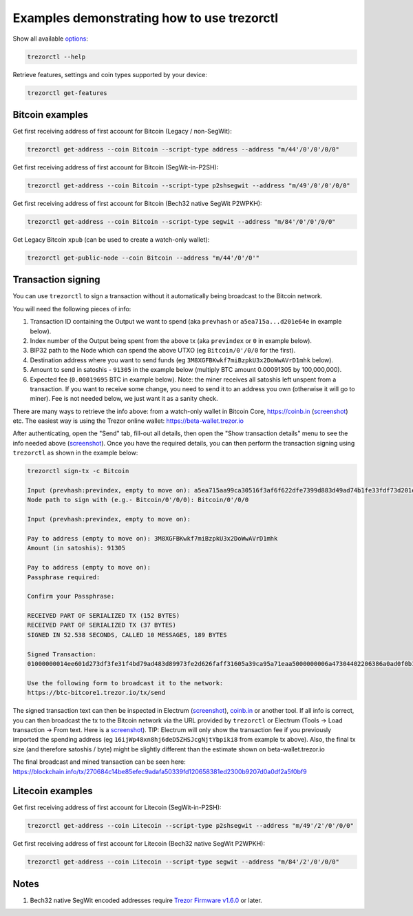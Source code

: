 Examples demonstrating how to use trezorctl
===========================================

Show all available `options <OPTIONS.rst>`_:

.. code::

  trezorctl --help


Retrieve features, settings and coin types supported by your device:

.. code::

  trezorctl get-features


Bitcoin examples
----------------

Get first receiving address of first account for Bitcoin (Legacy / non-SegWit):

.. code::

  trezorctl get-address --coin Bitcoin --script-type address --address "m/44'/0'/0'/0/0"

Get first receiving address of first account for Bitcoin (SegWit-in-P2SH):

.. code::

  trezorctl get-address --coin Bitcoin --script-type p2shsegwit --address "m/49'/0'/0'/0/0"

Get first receiving address of first account for Bitcoin (Bech32 native SegWit P2WPKH):

.. code::

  trezorctl get-address --coin Bitcoin --script-type segwit --address "m/84'/0'/0'/0/0"

Get Legacy Bitcoin ``xpub`` (can be used to create a watch-only wallet):

.. code::

  trezorctl get-public-node --coin Bitcoin --address "m/44'/0'/0'"


Transaction signing
-------------------

You can use ``trezorctl`` to sign a transaction without it automatically being broadcast to the Bitcoin network.

You will need the following pieces of info:

1) Transaction ID containing the Output we want to spend (aka ``prevhash`` or ``a5ea715a...d201e64e`` in example below).
2) Index number of the Output being spent from the above tx (aka ``previndex`` or ``0`` in example below).
3) BIP32 path to the Node which can spend the above UTXO (eg ``Bitcoin/0'/0/0`` for the first).
4) Destination address where you want to send funds (eg ``3M8XGFBKwkf7miBzpkU3x2DoWwAVrD1mhk`` below).
5) Amount to send in satoshis - ``91305`` in the example below (multiply BTC amount 0.00091305 by 100,000,000).
6) Expected fee (``0.00019695`` BTC in example below). Note: the miner receives all satoshis left unspent from a transaction.  If you want to receive some change, you need to send it to an address you own (otherwise it will go to miner).  Fee is not needed below, we just want it as a sanity check.

There are many ways to retrieve the info above: from a watch-only wallet in Bitcoin Core, https://coinb.in (`screenshot <sign_tx-coinb.in.png>`_) etc. The easiest way is using the Trezor online wallet: https://beta-wallet.trezor.io

After authenticating, open the "Send" tab, fill-out all details, then open the "Show transaction details" menu to see the info needed above (`screenshot <sign_tx-trezor.io.png>`_).  Once you have the required details, you can then perform the transaction signing using ``trezorctl`` as shown in the example below:

.. code::

  trezorctl sign-tx -c Bitcoin

  Input (prevhash:previndex, empty to move on): a5ea715aa99ca30516f3af6f622dfe7399d883d49ad74b1fe33fdf73d201e64e:0
  Node path to sign with (e.g.- Bitcoin/0'/0/0): Bitcoin/0'/0/0

  Input (prevhash:previndex, empty to move on):

  Pay to address (empty to move on): 3M8XGFBKwkf7miBzpkU3x2DoWwAVrD1mhk
  Amount (in satoshis): 91305

  Pay to address (empty to move on):
  Passphrase required:

  Confirm your Passphrase:

  RECEIVED PART OF SERIALIZED TX (152 BYTES)
  RECEIVED PART OF SERIALIZED TX (37 BYTES)
  SIGNED IN 52.538 SECONDS, CALLED 10 MESSAGES, 189 BYTES

  Signed Transaction:
  01000000014ee601d273df3fe31f4bd79ad483d89973fe2d626faff31605a39ca95a71eaa5000000006a47304402206386a0ad0f0b196d375a0805eee2aebe4644032c2998aaf00e43ce68a293986702202ad25964844657e10130f81201b7d87eb8047cf0c09dfdcbbe68a1a732e80ded012103b375a0dd50c8dbc4a6156a55e31274ee0537191e1bc824a09278a220fafba2dbffffffff01a96401000000000017a914d53d47ccd1579b93c284e9caf3c81f3f417871698700000000

  Use the following form to broadcast it to the network:
  https://btc-bitcore1.trezor.io/tx/send


The signed transaction text can then be inspected in Electrum (`screenshot <sign_tx-electrum2.png>`_), `coinb.in <https://coinb.in/?verify=01000000014ee601d273df3fe31f4bd79ad483d89973fe2d626faff31605a39ca95a71eaa5000000006a47304402206386a0ad0f0b196d375a0805eee2aebe4644032c2998aaf00e43ce68a293986702202ad25964844657e10130f81201b7d87eb8047cf0c09dfdcbbe68a1a732e80ded012103b375a0dd50c8dbc4a6156a55e31274ee0537191e1bc824a09278a220fafba2dbffffffff01a96401000000000017a914d53d47ccd1579b93c284e9caf3c81f3f417871698700000000#verify>`_ or another tool.  If all info is correct, you can then broadcast the tx to the Bitcoin network via the URL provided by ``trezorctl`` or Electrum (Tools → Load transaction → From text. Here is a `screenshot <sign_tx-electrum1.png>`_).  TIP: Electrum will only show the transaction fee if you previously imported the spending address (eg ``16ijWp48xn8hj6deD5ZHSJcgNjtYbpiki8`` from example tx above).  Also, the final tx size (and therefore satoshis / byte) might be slightly different than the estimate shown on beta-wallet.trezor.io

The final broadcast and mined transaction can be seen here: https://blockchain.info/tx/270684c14be85efec9adafa50339fd120658381ed2300b9207d0a0df2a5f0bf9


Litecoin examples
-----------------

Get first receiving address of first account for Litecoin (SegWit-in-P2SH):

.. code::

  trezorctl get-address --coin Litecoin --script-type p2shsegwit --address "m/49'/2'/0'/0/0"

Get first receiving address of first account for Litecoin (Bech32 native SegWit P2WPKH):

.. code::

  trezorctl get-address --coin Litecoin --script-type segwit --address "m/84'/2'/0'/0/0"

Notes
-----

1. Bech32 native SegWit encoded addresses require `Trezor Firmware v1.6.0 <https://github.com/trezor/trezor-mcu/releases>`_ or later.
